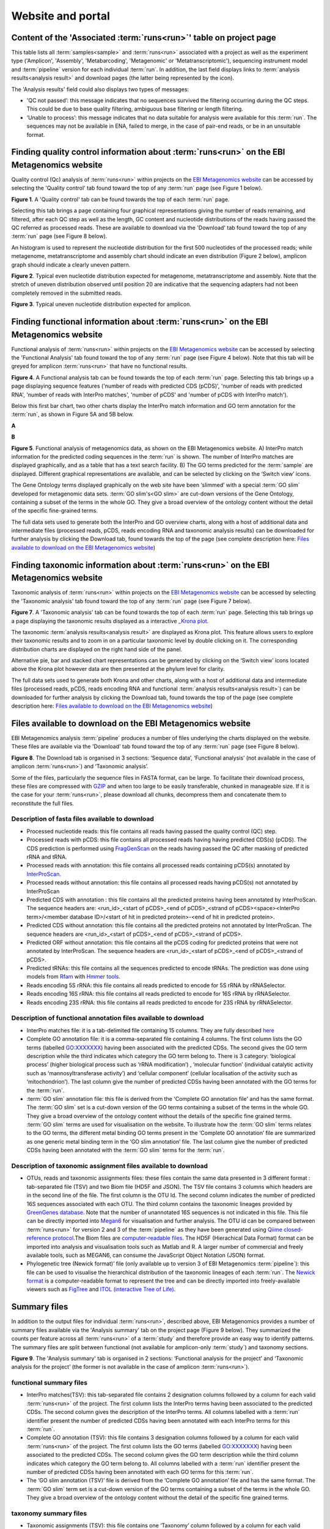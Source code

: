 Website and portal
==================
-------------------------------------------------------------------
Content of the 'Associated :term:`runs<run>`' table on project page 
-------------------------------------------------------------------

This table lists all :term:`samples<sample>` and :term:`runs<run>` associated with a project as well as the experiment type ('Amplicon', 'Assembly', 'Metabarcoding', 'Metagenomic' or 'Metatranscriptomic'), sequencing instrument model and :term:`pipeline` version for each individual :term:`run`.  
In addition, the last field displays links to :term:`analysis results<analysis result>` and download pages (the latter being represented by the |icon| icon). 

.. |icon| image:: images/download_IC.png

The 'Analysis results' field could also displays two types of messages:

- 'QC not passed’: this message indicates that no sequences survived the filtering occurring during the QC steps. This could be due to base quality filtering, ambiguous base filtering or length filtering.
- ‘Unable to process’: this message indicates that no data suitable for analysis were available for this :term:`run`. The sequences may not be available in ENA, failed to merge, in the case of pair-end reads, or be in an unsuitable format.

---------------------------------------------------------------------------------------------------
Finding quality control information about :term:`runs<run>` on the EBI Metagenomics website
---------------------------------------------------------------------------------------------------

Quality control (Qc) analysis of :term:`runs<run>` within projects on the `EBI Metagenomics website <www.ebi.ac.uk/metagenomics/>`__ can be accessed by selecting the 'Quality control' tab found toward the top of any :term:`run` page (see Figure 1 below).


.. image:: images/QC1.PNG

**Figure 1**. A 'Quality control' tab can be found towards the top of each :term:`run` page.

Selecting this tab brings a page containing four graphical representations giving the number of reads remaining, and filtered, after each QC step as well as the length, GC content and nucleotide distributions of the reads having passed the QC referred as processed reads. These are available to download via the 'Download' tab found toward the top of any :term:`run` page (see Figure 8 below).

An histogram is used to represent the nucleotide distribution for the first 500 nucleotides of the processed reads; while metagenome, metatranscriptome and assembly chart should indicate an even distribution (Figure 2 below), amplicon graph should indicate a clearly uneven pattern.

.. image:: images/QC_metag.PNG

**Figure 2**. Typical even nucleotide distribution expected for metagenome, metatranscriptome and assembly. Note that the stretch of uneven distribution observed until position 20 are indicative that the sequencing adapters had not been completely removed in the submitted reads.

.. image:: images/QC_ndamplicon.PNG

**Figure 3**. Typical uneven nucleotide distribution expected for amplicon. 

--------------------------------------------------------------------------------------
Finding functional information about :term:`runs<run>` on the EBI Metagenomics website
--------------------------------------------------------------------------------------

Functional analysis of :term:`runs<run>` within projects on the `EBI Metagenomics website <www.ebi.ac.uk/metagenomics/>`__ can be accessed by selecting the 'Functional Analysis' tab found toward the top of any :term:`run` page (see Figure 4 below). Note that this tab will be greyed for amplicon :term:`runs<run>` that have no functional results.

.. image:: images/Func_1.PNG

**Figure 4**. A Functional analysis tab can be found towards the top of each :term:`run` page. Selecting this tab brings up a page displaying sequence features ('number of reads with predicted CDS (pCDS)', 'number of reads with predicted RNA', 'number of reads with InterPro matches', 'number of pCDS' and 'number of pCDS with InterPro match').

Below this first bar chart, two other charts display the InterPro match information and GO term annotation for the :term:`run`, as shown in Figure 5A and 5B below.

**A**

.. image:: images/Func_2.png

**B**

.. image:: images/Func_3.PNG

**Figure 5**. Functional analysis of metagenomics data, as shown on the EBI Metagenomics website. A) InterPro match information for the predicted coding sequences in the :term:`run` is shown. The number of InterPro matches are displayed graphically, and as a table that has a text search facility.  B) The GO terms predicted for the :term:`sample` are displayed. Different graphical representations are available, and can be selected by clicking on the ‘Switch view’ icons.

The Gene Ontology terms displayed graphically on the web site have been ‘slimmed’ with a special :term:`GO slim` developed for metagenomic data sets. :term:`GO slim's<GO slim>` are cut-down versions of the Gene Ontology, containing a subset of the terms in the whole GO. They give a broad overview of the ontology content without the detail of the specific fine-grained terms.
 
The full data sets used to generate both the InterPro and GO overview charts, along with a host of additional data and intermediate files (processed reads, pCDS, reads encoding RNA and taxonomic analysis  results) can be downloaded for further analysis by clicking the Download tab, found towards the top of the page (see complete description here: `Files available to download on the EBI Metagenomics website`_)

--------------------------------------------------------------------------------------
Finding taxonomic information about :term:`runs<run>` on the EBI Metagenomics website
--------------------------------------------------------------------------------------

Taxonomic analysis of :term:`runs<run>` within projects on the `EBI Metagenomics website <www.ebi.ac.uk/metagenomics/>`__ can be accessed by selecting the 'Taxonomic analysis' tab found toward the top of any :term:`run` page (see Figure 7 below).

.. image:: images/taxonomy.PNG

**Figure 7**. A 'Taxonomic analysis' tab can be found towards the top of each :term:`run` page. Selecting this tab brings up a page displaying the taxonomic results displayed as a interactive `_Krona plot <https://github.com/marbl/Krona/wiki>`__. 

The taxonomic :term:`analysis results<analysis result>` are displayed as Krona plot. This feature allows users to explore their taxonomic results and to zoom in on a particular taxonomic level by double clicking on it. The corresponding distribution charts are displayed on the right hand side of the panel.

Alternative pie, bar and stacked chart representations can be generated by clicking on the ‘Switch view’ icons located above the Krona plot however data are then presented at the phylum level for clarity.

The full data sets used to generate both Krona and other charts, along with a host of additional data and intermediate files (processed reads, pCDS, reads encoding RNA and functional :term:`analysis results<analysis result>`) can be downloaded for further analysis by clicking the Download tab, found towards the top of the page (see complete description here: `Files available to download on the EBI Metagenomics website`_)

-----------------------------------------------------------
Files available to download on the EBI Metagenomics website
-----------------------------------------------------------

EBI Metagenomics analysis :term:`pipeline` produces a number of files underlying the charts displayed on the website. These files are available via the 'Download' tab found toward the top of any :term:`run` page (see Figure 8 below).

.. image:: images/Download_1.png

**Figure 8**. The Download tab is organised in 3 sections: ‘Sequence data’, ‘Functional analysis’ (not available in the case of amplicon :term:`runs<run>`)  and ‘Taxonomic analysis’.

Some of the files, particularly the sequence files in FASTA format, can be large. To facilitate their download process, these files are compressed with `GZIP <http://www.gzip.org/>`_ and when too large to be easily transferable, chunked in manageable size. If it is the case for your :term:`runs<run>`, please download all chunks, decompress them and concatenate them to reconstitute the full files.

Description of fasta files available to download
^^^^^^^^^^^^^^^^^^^^^^^^^^^^^^^^^^^^^^^^^^^^^^^^
- Processed nucleotide reads: this file contains all reads having passed the quality control (QC) step.
- Processed reads with pCDS: this file contains all processed reads having having predicted CDS(s) (pCDS). The CDS prediction is performed using `FragGenScan <http://omics.informatics.indiana.edu/FragGeneScan>`_ on the reads having passed the QC after masking of predicted rRNA and tRNA.
- Processed reads with annotation: this file contains all processed reads containing pCDS(s) annotated by `InterProScan <https://www.ebi.ac.uk/interpro/interproscan.html>`_.
- Processed reads without annotation: this file contains all processed reads having pCDS(s) not annotated by InterProScan
- Predicted CDS with annotation : this file contains all the predicted proteins having been annotated by InterProScan. The sequence headers are: <run_id>_<start of pCDS>_<end of pCDS>_<strand of pCDS><space><InterPro term>/<member database ID>/<start of hit in predicted protein>-<end of hit in predicted protein>.
- Predicted CDS without annotation: this file contains all the predicted proteins not annotated by InterProScan. The sequence headers are <run_id>_<start of pCDS>_<end of pCDS>_<strand of pCDS>.
- Predicted ORF without annotation: this file contains all the pCDS coding for predicted proteins that were not annotated by InterProScan. The sequence headers are <run_id>_<start of pCDS>_<end of pCDS>_<strand of pCDS>.
- Predicted tRNAs: this file contains all the sequences predicted to encode tRNAs. The prediction was done using models from `Rfam <http://rfam.xfam.org>`_ with `Hmmer tools <http://hmmer.org>`_.
- Reads encoding 5S rRNA: this file contains all reads predicted to encode for 5S rRNA by rRNASelector.
- Reads encoding 16S rRNA: this file contains all reads predicted to encode for 16S rRNA by rRNASelector.
- Reads encoding 23S rRNA: this file contains all reads predicted to encode for 23S rRNA by rRNASelector.

Description of functional annotation files available to download
^^^^^^^^^^^^^^^^^^^^^^^^^^^^^^^^^^^^^^^^^^^^^^^^^^^^^^^^^^^^^^^^
- InterPro matches file:  it is a tab-delimited file containing 15 columns. They are fully described `here <https://github.com/ebi-pf-team/interproscan/wiki/OutputFormats>`_
- Complete GO annotation file: it is a comma-separated file containing 4 columns. The first column lists the GO terms (labelled GO:XXXXXXX) having been associated with the predicted CDSs. The second gives the GO term description while the third indicates which category the GO term belong to. There is 3 category: ‘biological process’ (higher biological process such as ‘rRNA modification’) , ‘molecular function’ (individual catalytic activity such as ‘mannosyltransferase activity’) and ‘cellular component’ (cellular localisation of the activity such as ‘mitochondrion’). The last column give the number of predicted CDSs having been annotated with the GO terms for the :term:`run`.
- :term:`GO slim` annotation file: this file is derived from the 'Complete GO annotation file' and has the same format. The :term:`GO slim` set is a cut-down version of the GO terms containing a subset of the terms in the whole GO. They give a broad overview of the ontology content without the details of the specific fine grained terms. :term:`GO slim` terms are used for visualisation on the website. To illustrate how the :term:`GO slim` terms relates to the GO terms, the different metal binding GO terms present in the ‘Complete GO annotation’ file are summarized as one generic metal binding term in the ‘GO slim annotation’ file. The last column give the number of predicted CDSs having been annotated with the :term:`GO slim` terms for the :term:`run`.

Description of taxonomic assignment files available to download
^^^^^^^^^^^^^^^^^^^^^^^^^^^^^^^^^^^^^^^^^^^^^^^^^^^^^^^^^^^^^^^^
- OTUs, reads and taxonomic assignments files: these  files contain the same data presented in 3 different format : tab-separated file (TSV) and two Biom file (HD5F and JSON). The TSV file contains 3 columns which headers are in the second line of the file. The first column is the OTU Id. The second column indicates the number of predicted 16S sequences associated with each OTU. The third column contains the taxonomic lineages provided by `GreenGenes database <http://greengenes.secondgenome.com/>`_. Note that the number of unannotated 16S sequences is not indicated in this file. This file can be directly imported into `Megan6 <http://ab.inf.uni-tuebingen.de/software/megan6/>`_ for visualisation and further analysis. The OTU id can be compared between :term:`runs<run>` for version 2 and 3 of the :term:`pipeline` as they have been generated using `Qiime closed-reference protocol <http://qiime.org/tutorials/otu_picking.html>`_.The Biom files are `computer-readable files <http://biom-format.org>`_. The HD5F (Hierachical Data Format) format can be imported into analysis and visualisation tools such as Matlab and R. A larger number of commercial and freely available tools, such as MEGAN6, can consume the JavaScript Object Notation (JSON) format.
- Phylogenetic tree (Newick format)’ file (only available up to version 3 of EBI Metagenomics :term:`pipeline`): this file can be used to visualise the hierarchical distribution of the taxonomic lineages of each :term:`run`. The `Newick format <https://en.wikipedia.org/wiki/Newick_format>`_ is a computer-readable format to represent the tree and can be directly imported into freely-available viewers such as `FigTree <http://tree.bio.ed.ac.uk/software/figtree>`_ and `ITOL (interactive Tree of Life) <http://itol.embl.de>`_.

-------------
Summary files
-------------
In addition to the output files for individual :term:`runs<run>`, described above, EBI Metagenomics provides a number of summary files available via the 'Analysis summary' tab on the project page (Figure 9 below). They summarized the counts per feature across all :term:`runs<run>` of a :term:`study` and therefore provide an easy way to identify patterns. The summary files are split between functional (not available for amplicon-only :term:`study`) and taxonomy sections.

.. image:: images/summary.PNG

**Figure 9**. The 'Analysis summary' tab is organised in 2 sections: ‘Functional analysis for the project’ and ‘Taxonomic analysis for the project’ (the former is not available in the case of amplicon :term:`runs<run>`).

functional summary files
^^^^^^^^^^^^^^^^^^^^^^^^
- InterPro matches(TSV): this tab-separated file contains 2 designation columns followed by a column for each valid :term:`runs<run>` of the project. The first column lists the InterPro terms having been associated to the predicted CDSs. The second column gives the description of the InterPro terms. All columns labelled with a :term:`run` identifier present the number of predicted CDSs having been annotated with each InterPro terms for this :term:`run`.
- Complete GO annotation (TSV): this file contains 3 designation columns followed by a column for each valid :term:`runs<run>` of the project. The first column lists the GO terms (labelled GO:XXXXXXX) having been associated to the predicted CDSs. The second column gives the GO term description while the third column indicates which category the GO term belong to. All columns labelled with a :term:`run` identifier present the number of predicted CDSs having been annotated with each GO terms for this :term:`run`.
- The ‘GO slim annotation (TSV)’ file is derived from the ‘Complete GO annotation’ file and has the same format. The :term:`GO slim` term set is a cut-down version of the GO terms containing a subset of the terms in the whole GO. They give a broad overview of the ontology content without the detail of the specific fine grained terms. 

taxonomy summary files
^^^^^^^^^^^^^^^^^^^^^^
- Taxonomic assignments (TSV): this file contains one ‘Taxonomy’ column followed by a column for each valid :term:`runs<run>` of the project. The ‘Taxonomy’ column list the taxonomic lineages having been associated with the predicted 16S sequences. All columns labelled with a :term:`run` identifier present the number of predicted 16S sequences having been annotated with the taxonomic lineages for this :term:`run`. This file can be directly imported into `Megan6 <http://ab.inf.uni-tuebingen.de/software/megan6/>`_ for visualisation and further analysis.
- The ‘Phylum level taxonomies (TSV)’ file is derived from the ‘Taxonomic assignments’ file and presents the assignments brought up to ‘phylum’ level in order to give a high level view of the taxonomic assignments. The two first columns of this file present the ‘kingdom’ and ‘phylum’ level assignments, respectively. All columns labelled with a :term:`run` identifier present the number of predicted 16S sequences having been annotated with the ‘phylum’ level taxonomic lineages for this :term:`run`.

---------------
Comparison tool
---------------
Comparing :term:`runs<run>` helps to identify feature associated with experimental factors. EBI Metagenomics has developed a Comparison Tool that allows user to compare the GO-slim terms associated with the :term:`runs<run>` of a project (see `Analysis :term:`pipeline` <https://github.com/ProteinsWebTeam/EMG-docs/blob/master/docs/analysis.rst>`__).

**To use the current tool, select the corresponding tab from any EBI Metagenomics webpage (Figure 10 below):**

.. image:: images/comp.PNG

**Figure 10**. The 'Comparison tool' tab let the user select projects and associated :term:`runs<run>` to compare them based on the GO-slim distribution.

- The first step is to select the project of interest. They are listed by title in alphabetical order. You can search the project list by entering the first letters of the title from the project you’re interested in.
- Clicking on the ‘More info about selected project’ link, located below the Project list, after selecting a project, will open a new browser window displaying the project page.
- Upon project selection, the 'Run list' window will be populated with the list of :term:`runs<run>` associated with the project and suitable for comparison. You can select all :term:`runs<run>` (using the ‘Select all’ link below the window) or up to 30 :term:`runs<run>` (by using the Ctrl key for Windows PC or Command key on Mac).
- Users can select the ‘Advanced settings’ link to have the options to set the relative abundance threshold for the GO terms to appear in the stack columns, the format of heatmap generated and the number of GO terms with most variation to display in the representations.   

**To start the comparison for your selection, simply click on ‘Compare’.** 
The page will now display the :term:`study` and selected :term:`runs<run>` on top of 5 new comparison tabs:  

- The first one is a barcharts representation with 3 dynamic graphs, corresponding to the 3 GO terms categories (see `Analysis :term:`pipeline` <https://github.com/ProteinsWebTeam/EMG-docs/blob/master/docs/analysis.rst>`__). On each, the GO terms and their relative abundance in each selected :term:`run` is displayed. Hovering the mouse pointer above a bar will display the relative abundance values for this term in the corresponding :term:`run`. You can export these barcharts representation in PNF, PDF or SVG format using the tool on the top right hand side.   
- The second tab contains stacked column representations with the same dynamic properties than in the barcharts with the addition of the possibility to hide one or more terms of choice by selecting them from the list displayed below each category graph.  
- The third tab presents heatmaps allowing to quickly identified patterns between the selected :term:`runs<run>` based on the relative abundance of the GO terms. There is currently no export function for this page although the images, being static, can be directly copied.  
- The fourth tab contains dynamic Principal Component Analysis graphs which represent the amount of variance between :term:`runs<run>`, based on the relative abundance of the GO terms, between the :term:`runs<run>` for each GO category. Selecting a rectangular region with the mouse pointer will zoom in, which help to separate clustered :term:`run` markers. The export function allows to download all or the enlarged region.  
- The last tab is a searchable table where you can see the absolute and relative abundance of a given GO term for each :term:`run`. It is based on the ‘Analysis_summary’ abundance table available from the project page. You can search the table using the :term:`run` identifier, GO name, GO category, GO id or even absolute or relative abundance.  

We are working with collaborators to develop this tool in order to be able to compare taxonomic annotations, provide statistical validations and compare :term:`runs<run>` between projects.

-----------------------------------------
Data discovery on EBI Metagenomics portal
-----------------------------------------

EBI metagenomics is the largest metagenomic resource of public datasets. In order to help users accessing the data present on the portal, EBI Metagenomics offers a powerful search tool and a range of browsing options.

Search tool
^^^^^^^^^^^
The Search tool is underpinned by `EBI search <https://www.ebi.ac.uk/ebisearch/overview.ebi>`_  and accessible via any EBI Metagenomics page (Figure 11 below). 

.. image:: images/search.PNG

**Figure 11**. The 'Search tool' can be accessed using the 'search' tab or the 'search' button located on the right of the EBI Metagenomics banner. The search space can be restricted using the 'search' field located above the latter.

The search page contains 3 tabs allowing users to navigate between project, :term:`sample` and :term:`run` search levels. In each tab, the left hand side panel provide a number of facets that can be used to restrict the search space.

- at the project level, the search can be restricted by 'biome' and 'centre name'. Selection of any of the facets will impact the search at :term:`sample` and :term:`run` level in order to be able to drill down into the results. Search results can be downloaded as tab-separated file.
- at the :term:`sample` level, in addition to 'biome', the choice of facets includes 'temperature', 'depth', 'sequencing method', ':term:`sample` origination', 'disease status' and 'phenotype', when provided. Note that these metadata are provided by the data submitter and are not curated.
- at the :term:`run` level, users can restrict their searches according to 'biome', 'temperature', 'depth', 'pipeline version', 'organism', 'experiment type' as well as Go and InterPro terms.

Browsing options
^^^^^^^^^^^^^^^^

- Public project can be accessed using the links corresponding to the number of projects, :term:`samples<sample>` and :term:`runs<run>` or experiment types located on the EBI Metagenomics home page below the main banner. Selecting one of those will redirect users to the corresponding EBI Metagenomics search page.
- Another way to discover data of interest is to browse the public projects by :term:`biome` as displayed on the EBI Metagenomics homepage. The 10 :term:`biomes<biome>` with higher number of projects are displayed by default however the list can be extended using the 'See all :term:`biomes<biome>`' link.  Upon selection, a table giving the hierarchical lineage according to `GOLD database classification <https://gold.jgi.doe.gov/distribution#Classification>`_  is provided. On the right hand-side of this table, the number of projects associated to the lineage in the strict sense or including sub-lineages are displayed as dynamic links giving access to the selected projects.
- Users can also access particular projects, or :term:`samples<sample>`, using the corresponding tabs located above the EBI Metagenomics banner. The list of projects, or :term:`samples<sample>`, can be restricted using the Biome drop-down menu and/or text search. The results of this filtering can be downloaded using the two spreadsheet icons located above the right hand-side of the tables.
- Finally, users have the option to access, from the EBI Metagenomics homepage, the latest public projects uploaded via the right side of the 'Browse projects' section.

-----------------------------------------
Privat area
-----------------------------------------

If you have given consent to the EBI Metagenomics team to analyse your data for which you have requested a pre-publication confidential hold, you can access the :term:`analysis results<analysis result>` of those pre-published data sets by using your privat area. You can simply access this area by clicking on the 'Login' button, which you will find on the top right hand side of any page (see Figure 12 below).

.. image:: images/how_to_login.png

**Figure 12**. A login dialog will open onces you have clicked on the 'Login' button, which can be found on the right top corner of each page.

After you have successfully logged into our system, you will have direct access to all your privately (and publicly) submitted projects and :term:`samples<sample>`. You will find a list of your latest submissions (projects and :term:`samples<sample>`) on the home page, but you have also access to all your submitted projects so far on the projects list view (Figure 13 below). On that page you will find a drop down filter item 'My projects', which allows you to list all your projects.

.. image:: images/my_projects_cu.png

**Figure 13**. Filter options on the projects list view. 

The comparison tool will list all your non-amplicon projects in the private area, for you ready to compare.  Currently we do not permit the comparison of public and private data. In the public area you will find a list of all publicly available projects in EMG.
